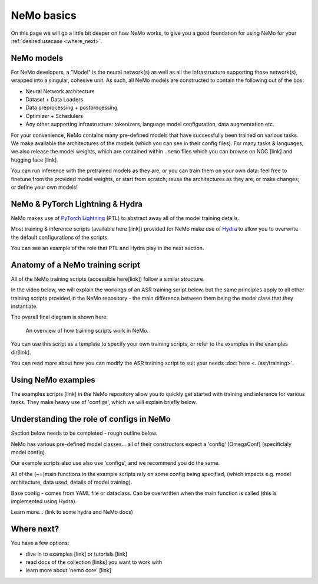 NeMo basics
===========

On this page we will go a little bit deeper on how NeMo works, to give you a good foundation for using NeMo for your :ref:`desired usecase <where_next>`.

NeMo models
-----------

For NeMo developers, a "Model" is the neural network(s) as well as all the infrastructure supporting those network(s), wrapped into a singular, cohesive unit. As such, all NeMo models are constructed to contain the following out of the box:

* Neural Network architecture

* Dataset + Data Loaders

* Data preprocessing + postprocessing

* Optimizer + Schedulers

* Any other supporting infrastructure: tokenizers, language model configuration, data augmentation etc.

For your convenience, NeMo contains many pre-defined models that have successfully been trained on various tasks. We make available the architectures of the models (which you can see in their config files). For many tasks & languages, we also release the model weights, which are contained within ``.nemo`` files which you can browse on NGC [link] and hugging face [link].

You can run inference with the pretrained models as they are, or you can train them on your own data: feel free to finetune from the provided model weights, or start from scratch; reuse the architectures as they are, or make changes; or define your own models!

NeMo & PyTorch Lightning & Hydra
--------------------------------

NeMo makes use of `PyTorch Lightning <https://lightning.ai/docs/pytorch/stable/starter/introduction.html>`_ (PTL) to abstract away all of the model training details.

Most training & inference scripts (available here [link]) provided for NeMo make use of `Hydra <https://hydra.cc/docs/intro/>`_ to allow you to overwrite the default configurations of the scripts.

You can see an example of the role that PTL and Hydra play in the next section.

Anatomy of a NeMo training script
---------------------------------

All of the NeMo training scripts (accessible here[link]) follow a similar structure.

In the video below, we will explain the workings of an ASR training script below, but the same principles apply to all other training scripts provided in the NeMo repository - the main difference between them being the model class that they instantiate.

.. raw:: html

    <div style="position: relative; padding-bottom: 3%; height: 0; overflow: hidden; max-width: 100%; height: auto;">
        <video allowfullscreen controls>
		<source src="../../../../new_docs_diagrams/train_overview.mov" type="video/mp4">
	</video>
    </div>

The overall final diagram is shown here:

.. figure:: ../../../../new_docs_diagrams/train_overview.png
   :alt: overview of NeMo training script 

   An overview of how training scripts work in NeMo.


You can use this script as a template to specify your own training scripts, or refer to the examples in the examples dir[link].

You can read more about how you can modify the ASR training script to suit your needs  :doc:`here <../asr/training>`.

Using NeMo examples
-------------------

The examples scripts [link] in the NeMo repository allow you to quickly get started with training and inference for various tasks. They make heavy use of 'configs', which we will explain briefly below.

Understanding the role of configs in NeMo
-----------------------------------------

Section below needs to be completed - rough outline below.

NeMo has various pre-defined model classes... all of their constructors expect a 'config' (OmegaConf) (specificlaly model config).

Our example scripts also use also use 'configs', and we recommend you do the same.

All of the (~=)main functions in the example scripts rely on some config being specified, (which impacts e.g. model architecture, data used, details of model training).

Base config - comes from YAML file or dataclass. Can be overwritten when the main function is called (this is implemented using Hydra).

Learn more... (link to some hydra and NeMo docs)

.. _where_next

Where next?
-----------

You have a few options:

* dive in to examples [link] or tutorials [link]
* read docs of the collection [links] you want to work with
* learn more about 'nemo core' [link]


